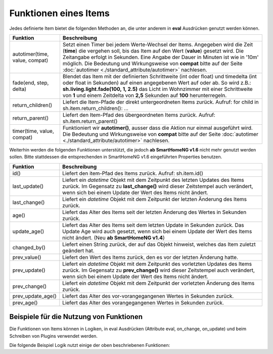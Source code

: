 .. index:: Items; Funktionen
.. index:: Funktionen; Items

.. role:: bluesup
.. role:: redsup


Funktionen eines Items
======================


Jedes definierte Item bietet die folgenden Methoden an, die unter anderem in **eval** Ausdrücken
genutzt werden können.

+--------------------------------+--------------------------------------------------------------------------------+
| **Funktion**                   | **Beschreibung**                                                               |
+================================+================================================================================+
| autotimer(time, value, compat) | Setzt einen Timer bei jedem Werte-Wechsel der Items. Angegeben wird die Zeit   |
|                                | (**time**) die vergehen soll, bis das Item auf den Wert (**value**) gesetzt    |
|                                | wird. Die Zeitangabe erfolgt in Sekunden. Eine Angabe der Dauer in Minuten     |
|                                | ist wie in '10m' möglich. Die Bedeutung und Wirkungsweise von **compat** bitte |
|                                | auf der Seite                                                                  |
|                                | :doc:`autotimer <./standard_attribute/autotimer>`                              |
|                                | nachlesen.                                                                     |
+--------------------------------+--------------------------------------------------------------------------------+
| fade(end, step, delta)         | Blendet das Item mit der definierten Schrittweite (int oder float) und         |
|                                | timedelta (int oder float in Sekunden) auf einen angegebenen Wert auf oder     |
|                                | ab. So wird z.B.: **sh.living.light.fade(100, 1, 2.5)** das Licht im           |
|                                | Wohnzimmer mit einer Schrittweite von **1** und einem Zeitdelta von **2,5**    |
|                                | Sekunden auf **100** herunterregeln.                                           |
+--------------------------------+--------------------------------------------------------------------------------+
| return_children()              | Liefert die Item-Pfade der direkt untergeordneten Items zurück. Aufruf:        |
|                                | for child in sh.item.return_children(): ...                                    |
+--------------------------------+--------------------------------------------------------------------------------+
| return_parent()                | Liefert den Item-Pfad des übergeordneten Items zurück.                         |
|                                | Aufruf: sh.item.return_parent()                                                |
+--------------------------------+--------------------------------------------------------------------------------+
| timer(time, value, compat)     | Funktioniert wir **autotimer()**, ausser dass die Aktion nur einmal ausgeführt |
|                                | wird. Die Bedeutung und Wirkungsweise von **compat** bitte auf der Seite       |
|                                | :doc:`autotimer <./standard_attribute/autotimer>`                              |
|                                | nachlesen.                                                                     |
+--------------------------------+--------------------------------------------------------------------------------+



Weiterhin werden die folgenden Funktionen unterstützt, die jedoch **ab SmartHomeNG v1.6** nicht mehr genutzt werden sollen.
Bitte stattdessen die entsprechenden in SmartHomeNG v1.6 eingeführten Properties benutzen.

+------------------------+------------------------------------------------------------------------------+
| **Funktion**           | **Beschreibung**                                                             |
+========================+==============================================================================+
| id()                   | Liefert den item-Pfad des Items zurück. Aufruf: sh.item.id()                 |
+------------------------+------------------------------------------------------------------------------+
| last_update()          | Liefert ein *datetime* Objekt mit dem Zeitpunkt des letzten Updates des      |
|                        | Items zurück. Im Gegensatz zu **last_change()** wird dieser Zeitstempel auch |
|                        | verändert, wenn sich bei einem Update der Wert des Items nicht ändert.       |
+------------------------+------------------------------------------------------------------------------+
| last_change()          | Liefert ein *datetime* Objekt mit dem Zeitpunkt der letzten Änderung des     |
|                        | Items zurück.                                                                |
+------------------------+------------------------------------------------------------------------------+
| age()                  | Liefert das Alter des Items seit der letzten Änderung des Wertes in Sekunden |
|                        | zurück.                                                                      |
+------------------------+------------------------------------------------------------------------------+
| update_age()           | Liefert das Alter des Items seit dem letzten Update in Sekunden zurück. Das  |
|                        | Update Age wird auch gesetzt, wenn sich bei einem Update der Wert des Items  |
|                        | nicht ändert. (Neu **ab SmartHomeNG v1.4**)                                  |
+------------------------+------------------------------------------------------------------------------+
| changed_by()           | Liefert einen String zurück, der auf das Objekt hinweist, welches das Item   |
|                        | zuletzt geändert hat.                                                        |
+------------------------+------------------------------------------------------------------------------+
| prev_value()           | Liefert den Wert des Items zurück, den es vor der letzten Änderung hatte.    |
+------------------------+------------------------------------------------------------------------------+
| prev_update()          | Liefert ein *datetime* Objekt mit dem Zeitpunkt des vorletzten Updates des   |
|                        | Items zurück. Im Gegensatz zu **prev_change()** wird dieser Zeitstempel auch |
|                        | verändert, wenn sich bei einem Update der Wert des Items nicht ändert.       |
+------------------------+------------------------------------------------------------------------------+
| prev_change()          | Liefert ein *datetime* Objekt mit dem Zeitpunkt der vorletzten Änderung des  |
|                        | Items zurück.                                                                |
+------------------------+------------------------------------------------------------------------------+
| prev_update_age()      | Liefert das Alter des vor-vorangegangenen Wertes in Sekunden zurück.         |
+------------------------+------------------------------------------------------------------------------+
| prev_age()             | Liefert das Alter des vorangegangenen Wertes in Sekunden zurück.             |
+------------------------+------------------------------------------------------------------------------+


Beispiele für die Nutzung von Funktionen
----------------------------------------

Die Funktionen von Items können in Logiken, in eval Ausdrücken (Attribute eval, on_change, on_update) und
beim Schreiben von Plugins verwendet werden.

Die folgende Beispiel Logik nutzt einige der oben beschriebenen Funktionen:

.. code-block:: python
   :caption:  logics/sample.py

   # getting the parent of item
   sh.item.return_parent()

   # get all children for item and log them
   for child in sh.item.return_children():
      logger.debug( ... )

   # set the item after 10 minutes to 42
   sh.item.autotimer('10m', 42)

   # disable autotimer for item
   sh.item.autotimer()

   # will in- or decrement the living room light to 100 by a stepping of ``1`` and a timedelta of ``2.5`` seconds.
   sh.living.light.fade(100, 1, 2.5)


